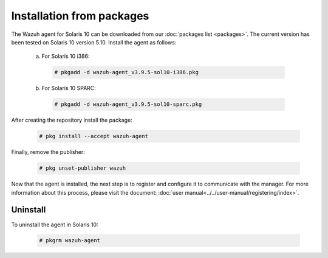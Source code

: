 .. Copyright (C) 2019 Wazuh, Inc.

.. _wazuh_agent_packages_solaris10:

Installation from packages
==========================

The Wazuh agent for Solaris 10 can be downloaded from our :doc:`packages list <packages>`. The current version has been tested on Solaris 10 version 5.10. Install the agent as follows:

  a) For Solaris 10 i386:

    .. code-block:: console

      # pkgadd -d wazuh-agent_v3.9.5-sol10-i386.pkg

  b) For Solaris 10 SPARC:

    .. code-block:: console

      # pkgadd -d wazuh-agent_v3.9.5-sol10-sparc.pkg

After creating the repository install the package:

    .. code-block:: console

        # pkg install --accept wazuh-agent

Finally, remove the publisher:

    .. code-block:: console

        # pkg unset-publisher wazuh

Now that the agent is installed, the next step is to register and configure it to communicate with the manager. For more information about this process, please visit the document: :doc:`user manual<../../user-manual/registering/index>`.

Uninstall
---------

To uninstall the agent in Solaris 10:

    .. code-block:: console

      # pkgrm wazuh-agent
